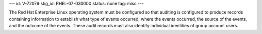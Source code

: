 ---
id: V-72079
stig_id: RHEL-07-030000
status: none
tag: misc
---

The Red Hat Enterprise Linux operating system must be configured so that auditing is configured to produce records containing information to establish what type of events occurred, where the events occurred, the source of the events, and the outcome of the events. These audit records must also identify individual identities of group account users.
